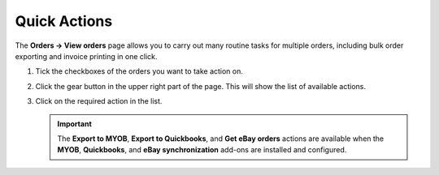 *************
Quick Actions
*************

The **Orders → View orders** page allows you to carry out many routine tasks for multiple orders, including bulk order exporting and invoice printing in one click.

#. Tick the checkboxes of the orders you want to take action on.

#. Click the gear button in the upper right part of the page. This will show the list of available actions.

#. Click on the required action in the list.

   .. important ::

       The **Export to MYOB**, **Export to Quickbooks**, and **Get eBay orders** actions are available when the **MYOB**, **Quickbooks**, and **eBay synchronization** add-ons are installed and configured.

   .. image:: img/orders_05.png
       :align: center
       :alt: Actions on orders

